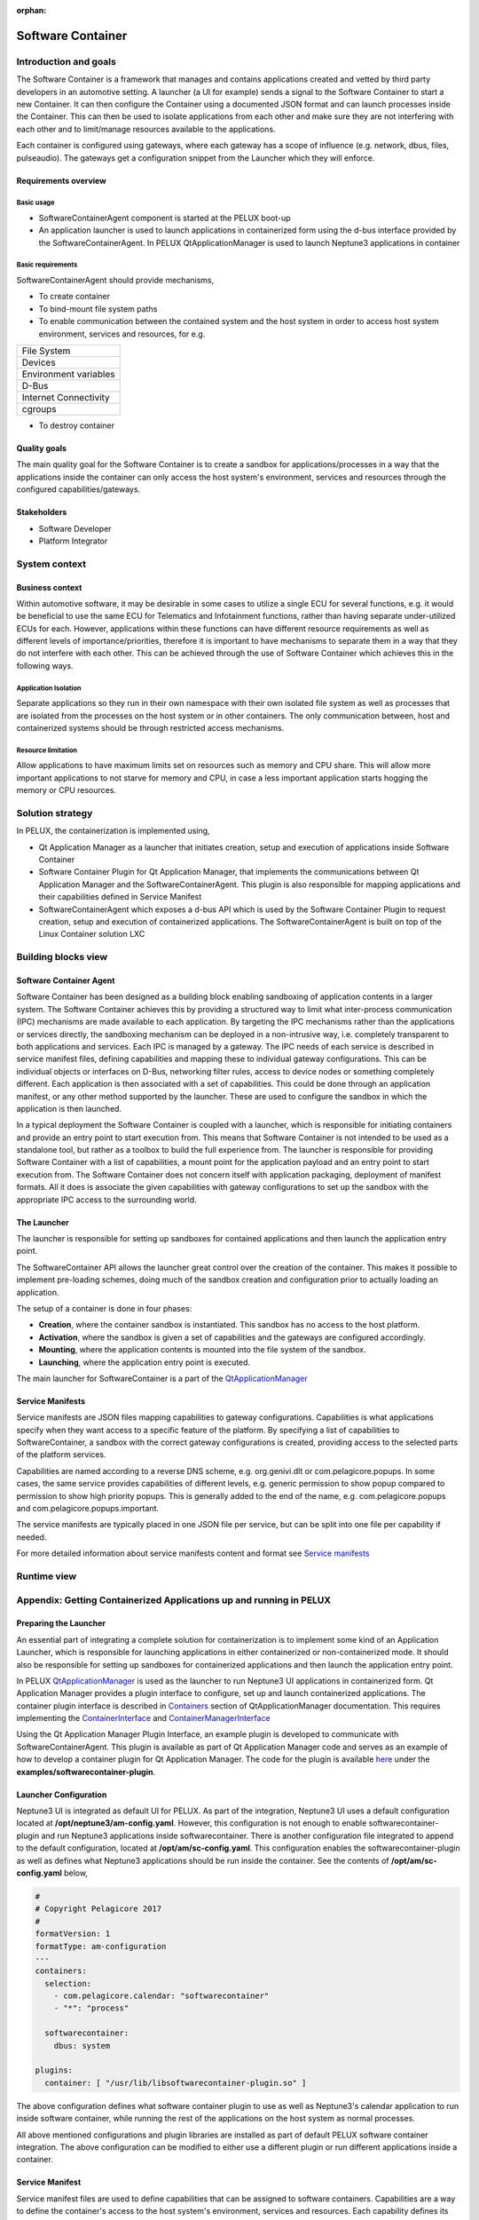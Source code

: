 :orphan:

.. _software-container:


Software Container
==================

Introduction and goals
----------------------

The Software Container is a framework that manages and contains applications created
and vetted by third party developers in an automotive setting. A launcher 
(a UI for example) sends a signal to the Software Container to start a new 
Container. It can then configure the Container using a documented JSON format and 
can launch processes inside the Container. This can then be used to isolate 
applications from each other and make sure they are not interfering with each 
other and to limit/manage resources available to the applications.

Each container is configured using gateways, where each gateway has a scope of 
influence (e.g. network, dbus, files, pulseaudio). The gateways get a 
configuration snippet from the Launcher which they will enforce.

Requirements overview
^^^^^^^^^^^^^^^^^^^^^

Basic usage
"""""""""""

- SoftwareContainerAgent component is started at the PELUX boot-up
- An application launcher is used to launch applications in containerized form 
  using the d-bus interface provided by the SoftwareContainerAgent. In PELUX 
  QtApplicationManager is used to launch Neptune3 applications in container

Basic requirements
""""""""""""""""""

SoftwareContainerAgent should provide mechanisms,

- To create container
- To bind-mount file system paths
- To enable communication between the contained system and the host system in 
  order to access host system environment, services and resources, for e.g.

+-----------------------+
| File System           |
+-----------------------+
| Devices               |
+-----------------------+
| Environment variables |
+-----------------------+
| D-Bus                 |
+-----------------------+
| Internet Connectivity |
+-----------------------+
| cgroups               |
+-----------------------+

- To destroy container

Quality goals
^^^^^^^^^^^^^

The main quality goal for the Software Container is to create a sandbox for 
applications/processes in a way that the applications inside the container can 
only access the host system's environment, services and resources through the 
configured capabilities/gateways.

Stakeholders
^^^^^^^^^^^^

- Software Developer
- Platform Integrator

System context
--------------

Business context
^^^^^^^^^^^^^^^^

Within automotive software, it may be desirable in some cases to utilize a single 
ECU for several functions, e.g. it would be beneficial to use the same ECU 
for Telematics and Infotainment functions, rather than having separate under-utilized 
ECUs for each. However, applications within these functions can have different 
resource requirements as well as different levels of importance/priorities, therefore 
it is important to have mechanisms to separate them in a way that they do not 
interfere with each other. This can be achieved through the use of Software Container 
which achieves this in the following ways.

Application Isolation
"""""""""""""""""""""
Separate applications so they run in their own namespace with their own isolated file 
system as well as processes that are isolated from the processes on the host system or 
in other containers. The only communication between, host and containerized systems 
should be through restricted access mechanisms.

Resource limitation
"""""""""""""""""""
Allow applications to have maximum limits set on resources such as memory and CPU 
share. This will allow more important applications to not starve for memory and CPU, 
in case a less important application starts hogging the memory or CPU resources.

Solution strategy
-----------------

In PELUX, the containerization is implemented using,

- Qt Application Manager as a launcher that initiates creation, setup and execution 
  of applications inside Software Container
- Software Container Plugin for Qt Application Manager, that implements the 
  communications between Qt Application Manager and the SoftwareContainerAgent. 
  This plugin is also responsible for mapping applications and their capabilities 
  defined in Service Manifest
- SoftwareContainerAgent which exposes a d-bus API which is used by the Software 
  Container Plugin to request creation, setup and execution of containerized 
  applications. The SoftwareContainerAgent is built on top of the Linux Container 
  solution LXC

Building blocks view
--------------------

Software Container Agent
^^^^^^^^^^^^^^^^^^^^^^^^

Software Container has been designed as a building block enabling sandboxing of 
application contents in a larger system. The Software Container achieves this by 
providing a structured way to limit what inter-process communication (IPC) mechanisms 
are made available to each application. By targeting the IPC mechanisms rather than 
the applications or services directly, the sandboxing mechanism can be deployed in a 
non-intrusive way, i.e. completely transparent to both applications and services. Each 
IPC is managed by a gateway. The IPC needs of each service is described in service 
manifest files, defining capabilities and mapping these to individual gateway 
configurations. This can be individual objects or interfaces on D-Bus, networking 
filter rules, access to device nodes or something completely different. Each 
application is then associated with a set of capabilities. This could be done through 
an application manifest, or any other method supported by the launcher. These are used 
to configure the sandbox in which the application is then launched.

In a typical deployment the Software Container is coupled with a launcher, which is 
responsible for initiating containers and provide an entry point to start execution 
from. This means that Software Container is not intended to be used as a standalone 
tool, but rather as a toolbox to build the full experience from. The launcher is 
responsible for providing Software Container with a list of capabilities, a mount point 
for the application payload and an entry point to start execution from. The Software 
Container does not concern itself with application packaging, deployment of manifest 
formats. All it does is associate the given capabilities with gateway configurations 
to set up the sandbox with the appropriate IPC access to the surrounding world.

.. image:: graphs/BuildingBlock.png

The Launcher
^^^^^^^^^^^^

The launcher is responsible for setting up sandboxes for contained applications and then 
launch the application entry point.

The SoftwareContainer API allows the launcher great control over the creation of the 
container. This makes it possible to implement pre-loading schemes, doing much of the 
sandbox creation and configuration prior to actually loading an application.

The setup of a container is done in four phases:

- **Creation**, where the container sandbox is instantiated. This sandbox has no access 
  to the host platform.
- **Activation**, where the sandbox is given a set of capabilities and the gateways are 
  configured accordingly.
- **Mounting**, where the application contents is mounted into the file system of the sandbox.
- **Launching**, where the application entry point is executed.

The main launcher for SoftwareContainer is a part of the `QtApplicationManager`_

.. _QtApplicationManager: http://code.qt.io/cgit/qt/qtapplicationmanager.git/

Service Manifests
^^^^^^^^^^^^^^^^^

Service manifests are JSON files mapping capabilities to gateway configurations. Capabilities 
is what applications specify when they want access to a specific feature of the platform. By 
specifying a list of capabilities to SoftwareContainer, a sandbox with the correct gateway 
configurations is created, providing access to the selected parts of the platform services.

Capabilities are named according to a reverse DNS scheme, e.g. org.genivi.dlt or 
com.pelagicore.popups. In some cases, the same service provides capabilities of different 
levels, e.g. generic permission to show popup compared to permission to show high priority 
popups. This is generally added to the end of the name, e.g. com.pelagicore.popups and 
com.pelagicore.popups.important.

The service manifests are typically placed in one JSON file per service, but can be split into 
one file per capability if needed.

For more detailed information about service manifests content and format see `Service manifests`_

.. _Service manifests: https://pelagicore.github.io/softwarecontainer/user-docs/chapters/service-manifests/index.html#service-manifests

Runtime view
------------

.. image:: graphs/runtimeview.png

Appendix: Getting Containerized Applications up and running in PELUX
--------------------------------------------------------------------

Preparing the Launcher
^^^^^^^^^^^^^^^^^^^^^^

An essential part of integrating a complete solution for containerization is to implement some 
kind of an Application Launcher, which is responsible for launching applications in either 
containerized or non-containerized mode. It should also be responsible for setting up sandboxes 
for containerized applications and then launch the application entry point.

In PELUX `QtApplicationManager`_ is used as the launcher to run Neptune3 UI applications in 
containerized form. Qt Application Manager provides a plugin interface to configure, set up and 
launch containerized applications. The container plugin interface is described in `Containers`_ 
section of QtApplicationManager documentation. This requires implementing the `ContainerInterface`_ 
and `ContainerManagerInterface`_

.. _Containers: https://doc.qt.io/QtApplicationManager/containers.html
.. _ContainerInterface: https://doc.qt.io/QtApplicationManager/containerinterface.html
.. _ContainerManagerInterface: https://doc.qt.io/QtApplicationManager/containermanagerinterface.html

Using the Qt Application Manager Plugin Interface, an example plugin is developed to communicate 
with SoftwareContainerAgent. This plugin is available as part of Qt Application Manager code 
and serves as an example of how to develop a container plugin for Qt Application Manager. The 
code for the plugin is available `here`_ under the **examples/softwarecontainer-plugin**.

.. _here: https://github.com/qt/qtapplicationmanager

Launcher Configuration
^^^^^^^^^^^^^^^^^^^^^^

Neptune3 UI is integrated as default UI for PELUX. As part of the integration, Neptune3 UI uses 
a default configuration located at **/opt/neptune3/am-config.yaml**. However, this configuration is 
not enough to enable softwarecontainer-plugin and run Neptune3 applications inside 
softwarecontainer. There is another configuration file integrated to append to the default 
configuration, located at **/opt/am/sc-config.yaml**. This configuration enables the 
softwarecontainer-plugin as well as defines what Neptune3 applications should be run inside the 
container. See the contents of **/opt/am/sc-config.yaml** below,

.. code-block:: bash

    #
    # Copyright Pelagicore 2017
    #
    formatVersion: 1
    formatType: am-configuration
    ---
    containers:
      selection:
        - com.pelagicore.calendar: "softwarecontainer"
        - "*": "process"

      softwarecontainer:
        dbus: system

    plugins:
      container: [ "/usr/lib/libsoftwarecontainer-plugin.so" ]

The above configuration defines what software container plugin to use as well as Neptune3's 
calendar application to run inside software container, while running the rest of the applications 
on the host system as normal processes.

All above mentioned configurations and plugin libraries are installed as part of default PELUX software 
container integration. The above configuration can be modified to either use a different plugin or run 
different applications inside a container.

Service Manifest
^^^^^^^^^^^^^^^^

Service manifest files are used to define capabilities that can be assigned to software containers. 
Capabilities are a way to define the container's access to the host system's environment, services and 
resources. Each capability defines its access to the host system through definition of several 
gateways. Software container provides several gateways which are described in detail in the `Gateway`_ 
chapter of `Software Container documentation`_. The below service manifest configuration is 
defined/integrated with PELUX in **/etc/softwarecontainer/service-manifest.d/io.qt.ApplicationManager.Application.json**. 
It contains one capability that defines dbus, wayland and device gateways which are required 
to run Neptune3 UI calendar application inside a container. Several capabilities can be defined in 
the same file with different sets of gateway accesses. It is the responsibility of the Launcher 
application to map and assign appropriate capabilities to each application that it intends to 
launch in a container. The `Service manifests`_ page provides some examples on how to configure this 
file.

.. _Gateway: https://pelagicore.github.io/softwarecontainer/user-docs/chapters/gateways/00-index.html
.. _Software Container documentation: https://pelagicore.github.io/softwarecontainer/user-docs/

.. code-block:: bash

    #
    # Copyright Pelagicore 2017
    #
    {
      "version": "1",
      "capabilities": [
        {
          "name": "io.qt.ApplicationManager.Application",
          "gateways": [
            {
              "id": "dbus",
              "config": [
                {
                 "dbus-gateway-config-session": [
                    {
                      "direction": "*",
                      "interface": "*",
                      "object-path": "*",
                      "method": "*"
                    }
                  ],
                 "dbus-gateway-config-system": [
                    {
                      "direction": "*",
                      "interface": "*",
                      "object-path": "*",
                      "method": "*"
                    }
                  ]
                }
              ]
            },
            {
              "id": "wayland",
              "config": [
                {
                  "enabled": true
                }
              ]
            },
            {
              "id": "devicenode",
              "config": [
                {
                  "name": "/dev/dri/renderD128"
                },
                {
                  "name": "/dev/tty0"
                },
                {
                  "name": "/dev/tty1"
                }
              ]
            }
          ]
        }
      ]
    }

Glossary 
--------

+--------+-------------------------------+
| Term   | Definition                    |
+========+===============================+
| ECU    | Electronic Control Unit       |
+--------+-------------------------------+
| LXC    | Linux Containers              |
+--------+-------------------------------+
| IPC    | Inter Process Communication   |
+--------+-------------------------------+


